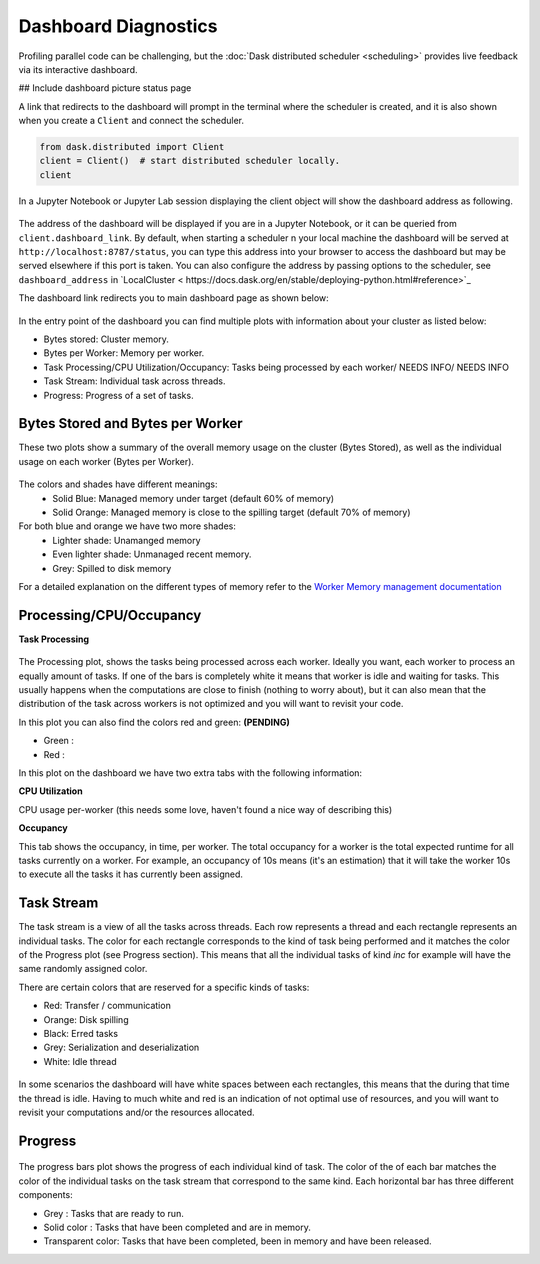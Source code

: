 Dashboard Diagnostics
=====================

Profiling parallel code can be challenging, but the :doc:`Dask distributed scheduler <scheduling>` 
provides live feedback via its interactive dashboard. 

## Include dashboard picture status page

A link that redirects to the dashboard will prompt in the terminal where the scheduler is
created, and it is also shown when you create a ``Client`` and connect the scheduler.

.. code-block:: python

   from dask.distributed import Client
   client = Client()  # start distributed scheduler locally. 
   client            

In a Jupyter Notebook or Jupyter Lab session displaying the client object will show the dashboard address
as following.

.. figure:: images/dashboard_link.png
    :alt: NEEDS ALT TEXT

The address of the dashboard will be displayed if you are in a Jupyter Notebook,
or it can be queried from ``client.dashboard_link``. By default, when starting a scheduler 
n your local machine the dashboard will be served at ``http://localhost:8787/status``, you
can type this address into your browser to access the dashboard but may be served 
elsewhere if this port is taken. You can also configure the address by passing options to the 
scheduler, see ``dashboard_address`` in `LocalCluster < https://docs.dask.org/en/stable/deploying-python.html#reference>`_

The dashboard link redirects you to main dashboard page as shown below:

.. figure:: images/dashboard_status.png
    :alt: NEEDS ALT TEXT

In the entry point of the dashboard you can find multiple plots with information about your cluster 
as listed below:

- Bytes stored: Cluster memory. 
- Bytes per Worker: Memory per worker.
- Task Processing/CPU Utilization/Occupancy: Tasks being processed by each worker/ NEEDS INFO/ NEEDS INFO
- Task Stream: Individual task across threads.
- Progress: Progress of a set of tasks.


Bytes Stored and Bytes per Worker
---------------------------------
These two plots show a summary of the overall memory usage on the cluster (Bytes Stored),
as well as the individual usage on each worker (Bytes per Worker).

.. figure:: images/dashboard_memory.png
    :alt: NEEDS ALT TEXT

The colors and shades have different meanings:
    - Solid Blue: Managed memory under target (default 60% of memory)
    - Solid Orange: Managed memory is close to the spilling target (default 70% of memory)

For both blue and orange we have two more shades:
    - Lighter shade: Unamanged memory
    - Even lighter shade: Unmanaged recent memory. 

    - Grey: Spilled to disk memory 

For a detailed explanation on the different types of memory refer to the
`Worker Memory management documentation <https://distributed.dask.org/en/latest/worker.html#memory-management>`_

Processing/CPU/Occupancy
------------------------

**Task Processing** 

.. figure:: images/dashboard_task_processing.png
    :alt: NEEDS ALT TEXT

The Processing plot, shows the tasks being processed across each worker. Ideally you want, each worker to 
process an equally amount of tasks. If one of the bars is completely white it means that 
worker is idle and waiting for tasks. This usually happens when the computations are close to finish (nothing 
to worry about), but it can also mean that the distribution of the task across workers is not optimized and you
will want to revisit your code. 

In this plot you can also find the colors red and green: **(PENDING)**

- Green : 
- Red :

In this plot on the dashboard we have two extra tabs with the following information:

**CPU Utilization**

CPU usage per-worker (this needs some love, haven't found a nice way of describing this) 

**Occupancy**

This tab shows the occupancy, in time, per worker. The total occupancy for a worker is the total expected runtime
for all tasks currently on a worker. For example, an occupancy of 10s means (it's an estimation) that it will take the 
worker 10s to execute all the tasks it has currently been assigned.

Task Stream
-----------

The task stream is a view of all the tasks across threads. Each row represents a thread and each rectangle represents 
an individual tasks. The color for each rectangle corresponds to the kind of task being performed and it matches the color 
of the Progress plot (see Progress section). This means that all the individual tasks of kind `inc` for example will have 
the same randomly assigned color. 

There are certain colors that are reserved for a specific kinds of tasks:

- Red: Transfer / communication 
- Orange: Disk spilling
- Black: Erred tasks
- Grey: Serialization and deserialization
- White: Idle thread

.. figure:: images/dashboard_taskstream_healthy.png
    :alt: NEEDS ALT TEXT

.. figure:: images/dashboard_task_stream_unhealthy.png
    :alt: NEEDS ALT TEXT

In some scenarios the dashboard will have white spaces between each rectangles, this means that the during that time the thread
is idle. Having to much white and red is an indication of not optimal use of resources, and you will want to revisit your 
computations and/or the resources allocated. 


Progress
--------

.. figure:: images/dashboard_progress.png
    :alt: NEEDS ALT TEXT

The progress bars plot shows the progress of each individual kind of task. The color of the of each bar matches the color of the 
individual tasks on the task stream that correspond to the same kind. Each horizontal bar has three different components:

- Grey : Tasks that are ready to run.
- Solid color : Tasks that have been completed and are in memory.
- Transparent color: Tasks that have been completed, been in memory and have been released.